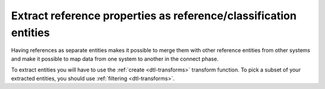 Extract reference properties as reference/classification entities
-----------------------------------------------------------------
Having references as separate entities makes it possible to merge them with other reference entities from other systems and make it possible to map data from one system to another in the connect phase.

To extract entities you will have to use the :ref:`create <dtl-transforms>` transform function. To pick a subset of your extracted entities, you should use :ref:`filtering <dtl-transforms>`.
